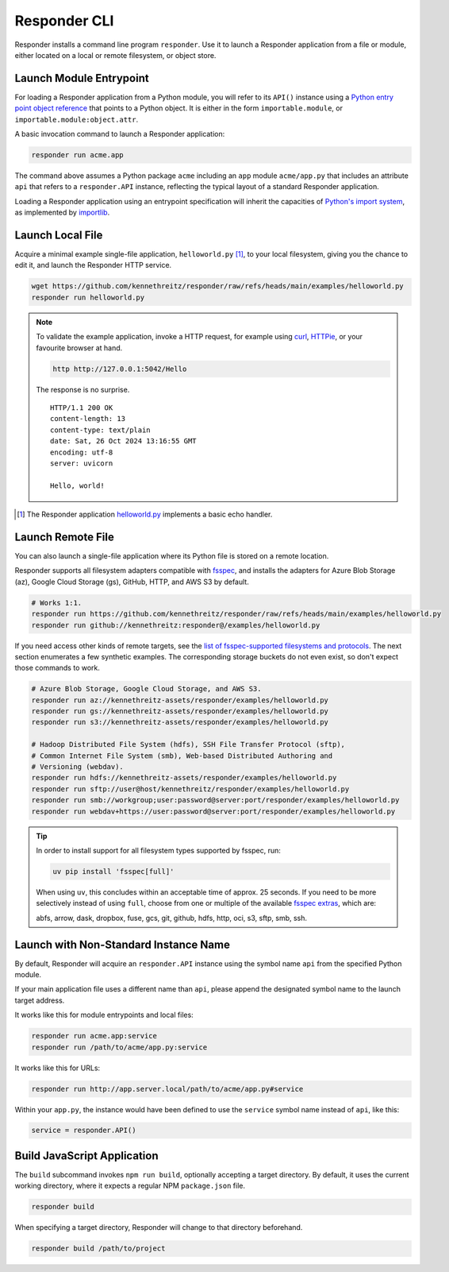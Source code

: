 Responder CLI
=============

Responder installs a command line program ``responder``. Use it to launch
a Responder application from a file or module, either located on a local
or remote filesystem, or object store.

Launch Module Entrypoint
------------------------

For loading a Responder application from a Python module, you will refer to
its ``API()`` instance using a `Python entry point object reference`_ that
points to a Python object. It is either in the form ``importable.module``,
or ``importable.module:object.attr``.

A basic invocation command to launch a Responder application:

.. code-block:: shell

    responder run acme.app

The command above assumes a Python package ``acme`` including an ``app``
module ``acme/app.py`` that includes an attribute ``api`` that refers
to a ``responder.API`` instance, reflecting the typical layout of
a standard Responder application.

Loading a Responder application using an entrypoint specification will
inherit the capacities of `Python's import system`_, as implemented by
`importlib`_.

Launch Local File
-----------------

Acquire a minimal example single-file application, ``helloworld.py`` [1]_,
to your local filesystem, giving you the chance to edit it, and launch the
Responder HTTP service.

.. code-block:: shell

    wget https://github.com/kennethreitz/responder/raw/refs/heads/main/examples/helloworld.py
    responder run helloworld.py

.. note::

    To validate the example application, invoke a HTTP request, for example using
    `curl`_, `HTTPie`_, or your favourite browser at hand.

    .. code-block:: shell

        http http://127.0.0.1:5042/Hello

    The response is no surprise.

    ::

        HTTP/1.1 200 OK
        content-length: 13
        content-type: text/plain
        date: Sat, 26 Oct 2024 13:16:55 GMT
        encoding: utf-8
        server: uvicorn

        Hello, world!

.. [1] The Responder application `helloworld.py`_ implements a basic echo handler.

Launch Remote File
------------------

You can also launch a single-file application where its Python file is stored
on a remote location.

Responder supports all filesystem adapters compatible with `fsspec`_, and
installs the adapters for Azure Blob Storage (az), Google Cloud Storage (gs),
GitHub, HTTP, and AWS S3 by default.

.. code-block:: shell

    # Works 1:1.
    responder run https://github.com/kennethreitz/responder/raw/refs/heads/main/examples/helloworld.py
    responder run github://kennethreitz:responder@/examples/helloworld.py

If you need access other kinds of remote targets, see the `list of
fsspec-supported filesystems and protocols`_. The next section enumerates
a few synthetic examples. The corresponding storage buckets do not even
exist, so don't expect those commands to work.

.. code-block:: shell

    # Azure Blob Storage, Google Cloud Storage, and AWS S3.
    responder run az://kennethreitz-assets/responder/examples/helloworld.py
    responder run gs://kennethreitz-assets/responder/examples/helloworld.py
    responder run s3://kennethreitz-assets/responder/examples/helloworld.py

    # Hadoop Distributed File System (hdfs), SSH File Transfer Protocol (sftp),
    # Common Internet File System (smb), Web-based Distributed Authoring and
    # Versioning (webdav).
    responder run hdfs://kennethreitz-assets/responder/examples/helloworld.py
    responder run sftp://user@host/kennethreitz/responder/examples/helloworld.py
    responder run smb://workgroup;user:password@server:port/responder/examples/helloworld.py
    responder run webdav+https://user:password@server:port/responder/examples/helloworld.py

.. tip::

    In order to install support for all filesystem types supported by fsspec, run:

    .. code-block:: shell

        uv pip install 'fsspec[full]'

    When using ``uv``, this concludes within an acceptable time of approx.
    25 seconds. If you need to be more selectively instead of using ``full``,
    choose from one or multiple of the available `fsspec extras`_, which are:

    abfs, arrow, dask, dropbox, fuse, gcs, git, github, hdfs, http, oci, s3,
    sftp, smb, ssh.

Launch with Non-Standard Instance Name
--------------------------------------

By default, Responder will acquire an ``responder.API`` instance using the
symbol name ``api`` from the specified Python module.

If your main application file uses a different name than ``api``, please
append the designated symbol name to the launch target address.

It works like this for module entrypoints and local files:

.. code-block:: shell

    responder run acme.app:service
    responder run /path/to/acme/app.py:service

It works like this for URLs:

.. code-block:: shell

    responder run http://app.server.local/path/to/acme/app.py#service

Within your ``app.py``, the instance would have been defined to use
the ``service`` symbol name instead of ``api``, like this:

.. code-block:: python

    service = responder.API()

Build JavaScript Application
----------------------------

The ``build`` subcommand invokes ``npm run build``, optionally accepting
a target directory. By default, it uses the current working directory,
where it expects a regular NPM ``package.json`` file.

.. code-block:: shell

    responder build

When specifying a target directory, Responder will change to that
directory beforehand.

.. code-block:: shell

    responder build /path/to/project


.. _curl: https://curl.se/
.. _fsspec: https://filesystem-spec.readthedocs.io/en/latest/
.. _fsspec extras: https://github.com/fsspec/filesystem_spec/blob/2024.12.0/pyproject.toml#L27-L69
.. _helloworld.py: https://github.com/kennethreitz/responder/blob/main/examples/helloworld.py
.. _HTTPie: https://httpie.io/docs/cli
.. _importlib: https://docs.python.org/3/library/importlib.html
.. _list of fsspec-supported filesystems and protocols: https://github.com/fsspec/universal_pathlib#currently-supported-filesystems-and-protocols
.. _Python entry point object reference: https://packaging.python.org/en/latest/specifications/entry-points/
.. _Python's import system: https://docs.python.org/3/reference/import.html
